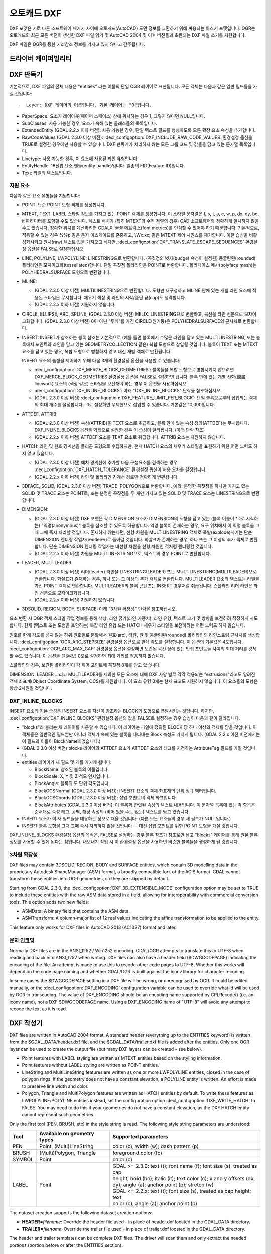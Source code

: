 .. _vector.dxf:

오토캐드 DXF
===========

.. shortname:: DXF

.. built_in_by_default::

DXF 포맷은 서로 다른 소프트웨어 패키지 사이에 오토캐드(AutoCAD) 도면 정보를 교환하기 위해 싸용되는 아스키 포맷입니다. OGR는 오토캐드의 최근 모든 버전이 생성한 DXF 파일 읽기 및 AutoCAD 2004 및 이후 버전들과 호환되는 DXF 파일 쓰기를 지원합니다.

DXF 파일은 OGR를 통한 지리참조 정보를 가지고 있지 않다고 간주됩니다.

드라이버 케이퍼빌리티
-------------------

.. supports_create::

.. supports_virtualio::

DXF 판독기
----------

기본적으로, DXF 파일의 전체 내용은 "entities" 라는 이름의 단일 OGR 레이어로 표현됩니다. 모든 객체는 다음과 같은 일반 필드들을 가질 것입니다::

-  Layer: DXF 레이어의 이름입니다. 기본 레이어는 "0"입니다.

-  PaperSpace: 요소가 레이아웃(페이퍼 스페이스) 상에 위치하는 경우 1, 그렇지 않다면 NULL입니다.

-  SubClasses: 사용 가능한 경우, 요소가 속해 있는 클래스들의 목록입니다.

-  ExtendedEntity (GDAL 2.2.x 이하 버전): 사용 가능한 경우, 단일 텍스트 필드를 형성하도록 모든 확장 요소 속성을 추가합니다.

-  RawCodeValues (GDAL 2.3.0 이상 버전): :decl_configoption:`DXF_INCLUDE_RAW_CODE_VALUES` 환경설정 옵션을 TRUE로 설정한 경우에만 사용할 수 있습니다. DXF 판독기가 처리하지 않는 모든 그룹 코드 및 값들을 담고 있는 문자열 목록입니다.

-  Linetype: 사용 가능한 경우, 이 요소에 사용된 라인 유형입니다.

-  EntityHandle: 16진법 요소 핸들(entity handle)입니다. 일종의 FID(Feature ID)입니다.

-  Text: 라벨의 텍스트입니다.

지원 요소
~~~~~~~~~~~~~~~~~~

다음과 같은 요소 유형들을 지원합니다:

-  POINT: 단순 POINT 도형 객체를 생성합니다.

-  MTEXT, TEXT: LABEL 스타일 정보를 가지고 있는 POINT 객체를 생성합니다. 이 스타일 문자열은 f, s, t, a, c, w, p, dx, dy, bo, it 파라미터를 포함할 수도 있습니다. 텍스트 배치가 (특히 MTEXT의 수직 정렬의 경우) CAD 소프트웨어와 정확하게 일치하지 않을 수도 있습니다. 정확한 위치를 계산하려면 GDAL이 글꼴 메트릭스(font metrics)를 인식할 수 있어야 하기 때문입니다. 기본적으로, 적용할 수 있는 경우 %%p 같은 문자 이스케이프를 존중하고, \\Wx.xx; 같은 MTEXT 제어 시퀀스를 제거합니다. 이런 습성을 비활성화시키고 원시(raw) 텍스트 값을 가져오고 싶다면, :decl_configoption:`DXF_TRANSLATE_ESCAPE_SEQUENCES` 환경설정 옵션을 FALSE로 설정하십시오.

-  LINE, POLYLINE, LWPOLYLINE: LINESTRING으로 변환합니다. (꼭짓점의 벗지(budge) 속성이 설정된) 둥글림된(rounded) 폴리라인은 모자이크화(tessellated)합니다. 단일 꼭짓점 폴리라인은 POINT로 변환합니다. 폴리페이스 메시(polyface mesh)는 POLYHEDRALSURFACE 도형으로 변환합니다.

-  MLINE:

   -  (GDAL 2.3.0 이상 버전) MULTILINESTRING으로 변환합니다. 도형만 재구성하고 MLINE 안에 있는 개별 라인 요소에 적용된 스타일은 무시합니다. 채우기 색상 및 라인의 시작/종단 끝(cap)도 생략합니다.
   -  (GDAL 2.2.x 이하 버전) 지원하지 않습니다.

-  CIRCLE, ELLIPSE, ARC, SPLINE, (GDAL 2.3.0 이상 버전) HELIX: LINESTRING으로 변환하고, 곡선을 라인 선분으로 모자이크화합니다.
   (GDAL 2.3.0 이상 버전) 0이 아닌 "두께"를 가진 CIRCLE(원기둥)은 POLYHEDRALSURFACE의 근사치로 변환합니다.

-  INSERT: INSERT가 참조하는 블록 참조는 기본적으로 (예를 들면 블록에서 수많은 라인을 담고 있는 MULTILINESTRING, 또는 블록에서 포인트와 라인을 담고 있는 GEOMETRYCOLLECTION 같은) 복합 도형으로 삽입될 것입니다. 블록이 TEXT 또는 MTEXT 요소를 담고 있는 경우, 복합 도형으로 병합하지 않고 대신 개별 객체로 반환됩니다.

   INSERT 요소의 습성을 제어하기 위해 다음 3개의 환경설정 옵션을 사용할 수 있습니다:

   -  :decl_configoption:`DXF_MERGE_BLOCK_GEOMETRIES`:
      블록들을 복합 도형으로 병합시키지 않으려면 DXF_MERGE_BLOCK_GEOMETRIES 환경설정 옵션을 FALSE로 설정하면 됩니다. 블록 안에 있는 개별 선화(線畵, linework) 요소의 (색상 같은) 스타일을 보전해야 하는 경우 이 옵션을 사용하십시오.
   -  :decl_configoption:`DXF_INLINE_BLOCKS`: 아래 "DXF_INLINE_BLOCKS" 단락을 참조하십시오.
   -  (GDAL 2.3.0 이상 버전) :decl_configoption:`DXF_FEATURE_LIMIT_PER_BLOCK`:
      단일 블록으로부터 삽입되는 객체의 최대 개수를 설정합니다. -1로 설정하면 무제한으로 삽입할 수 있습니다. 기본값은 10,000입니다.

-  ATTDEF, ATTRIB:

   -  (GDAL 2.3.0 이상 버전) 속성(ATTRIB)을 TEXT 요소로 취급하고, 블록 안에 있는 속성 정의(ATTDEF)는 무시합니다. DXF_INLINE_BLOCKS 옵션을 거짓으로 설정한 경우 이 습성이 달라집니다. (아래 단락 참조)
   -  (GDAL 2.2.x 이하 버전) ATTDEF 요소를 TEXT 요소로 취급합니다. ATTRIB 요소는 지원하지 않습니다.

-  HATCH: 라인 및 원호 경계선을 폴리곤 도형으로 수집하지만, 현재 HATCH 요소의 채우기 스타일을 표현하기 위한 어떤 노력도 하지 않고 있습니다.

   -  (GDAL 2.3.0 이상 버전) 해치 경계선에 추가할 다음 구성요소를 검색하는 경우 :decl_configoption:`DXF_HATCH_TOLERANCE` 환경설정 옵션이 허용 오차를 결정합니다.
   -  (GDAL 2.2.x 이하 버전) 라인 및 폴리라인 경계선 경로만 정확하게 변환됩니다.

-  3DFACE, SOLID, (GDAL 2.3.0 이상 버전) TRACE: POLYGON으로 변환합니다. 예외: 분명한 꼭짓점을 하나만 가지고 있는 SOLID 및 TRACE 요소는 POINT로, 또는 분명한 꼭짓점을 두 개만 가지고 있는 SOLID 및 TRACE 요소는 LINESTRING으로 변환합니다.

-  DIMENSION:

   -  (GDAL 2.3.0 이상 버전) DXF 포맷은 각 DIMENSION 요소가 DIMENSION의 도형을 담고 있는 (블록 이름이 \*D로 시작하는) "익명(anonymous)" 블록을 참조할 수 있도록 허용합니다. 익명 블록이 존재하는 경우, 요구 위치에서 이 익명 블록을 그때 그때 즉시 처리할 것입니다. 존재하지 않는다면, 선형 차원을 MULTILINESTRING 객체로 폭발(explode)시키는 단순 DIMENSION 렌더링 작업자(renderer)로 돌아갈 것입니다. 화살표가 존재하는 경우, 하나 또는 그 이상의 추가 객체로 변환합니다. 단순 DIMENSION 렌더링 작업자는 비선형 차원을 선형 차원인 것처럼 렌더링할 것입니다.
   -  (GDAL 2.2.x 이하 버전) 차원을 MULTILINESTRING으로, 텍스트의 경우 POINT로 변환합니다.

-  LEADER, MULTILEADER:

   -  (GDAL 2.3.0 이상 버전) 리더(leader) 라인을 LINESTRING(LEADER) 또는 MULTILINESTRING(MULTILEADER)으로 변환합니다. 화살표가 존재하는 경우, 하나 또는 그 이상의 추가 객체로 변환합니다. MULTILEADER 요소의 텍스트는 라벨을 가진 POINT 객체로 변환합니다. MULTILEADER의 블록 콘텐츠는 INSERT 경우처럼 취급됩니다. 스플라인 리더 라인은 라인 선분으로 모자이크화됩니다.
   -  (GDAL 2.2.x 이하 버전) 지원하지 않습니다.

-  3DSOLID, REGION, BODY, SURFACE: 아래 "3차원 확장성" 단락을 참조하십시오.

요소 변환 시 OGR 객체 스타일 작업 정보를 통해 색상, 라인 굵기(라인 가중치), 라인 유형, 텍스트 크기 및 방향을 보전하려 적정하게 시도합니다. 현재 (텍스트 또는 도형을 포함하는) 복잡 라인 유형 또는 HATCH 채우기 스타일을 보전하려는 어떤 노력도 하지 않습니다.

원호를 한계 각도를 넘지 않는 하위 원호들로 분할해서 원호(arc), 타원, 원 및 둥글림된(rounded) 폴리라인의 라인스트링 근사치를 생성합니다. :decl_configoption:`OGR_ARC_STEPSIZE` 환경설정 옵션으로 한계 각도를 설정합니다. 이 옵션의 기본값은 4도입니다. :decl_configoption:`OGR_ARC_MAX_GAP` 환경설정 옵션을 설정하면 보간된 곡선 상에 있는 인접 포인트들 사이의 최대 거리를 강제할 수도 있습니다. 이 옵션을 (기본값) 0으로 설정하면 최대 거리를 적용하지 않습니다.

스플라인의 경우, 보간된 폴리라인이 각 제어 포인트에 꼭짓점 8개를 담고 있습니다.

DIMENSION, LEADER 그리고 MULTILEADER를 제외한 모든 요소에 대해 DXF 사양 별로 각각 적용되는 "extrusions"라고도 알려진 객체 좌표계(Object Coordinate System; OCS)를 지원합니다. 이 요소 유형 3개는 현재 표고도 지원하지 않습니다. 이 요소들의 도형은 항상 2차원일 것입니다.

DXF_INLINE_BLOCKS
~~~~~~~~~~~~~~~~~

INSERT 요소의 기본 습성은 INSERT 요소를 자신이 참조하는 BLOCK의 도형으로 폭발시키는 것입니다. 하지만, :decl_configoption:`DXF_INLINE_BLOCKS` 환경설정 옵션의 값을 FALSE로 설정하는 경우 습성이 다음과 같이 달라집니다.

-  "blocks"라 불리는 새 레이어를 사용할 수 있습니다. 이 레이어는 파일에 정의된 BLOCK 당 하나 이상의 객체를 담을 것입니다. 이 객체들은 일반적인 필드뿐만 아니라 객체가 속해 있는 블록을 나타내는 Block 속성도 가지게 됩니다. (GDAL 2.2.x 이전 버전에서는 이 필드의 이름이 BlockName이었습니다.)

-  (GDAL 2.3.0 이상 버전) blocks 레이어의 ATTDEF 요소가 ATTDEF 요소의 태그를 지정하는 AttributeTag 필드를 가질 것입니다.

-  entities 레이어가 새 필드 몇 개를 가지게 됩니다:

   -  BlockName: 참조된 블록의 이름입니다.

   -  BlockScale: X, Y 및 Z 척도 인자입니다.

   -  BlockAngle: 블록의 도 단위 각도입니다.

   -  BlockOCSNormal (GDAL 2.3.0 이상 버전): INSERT 요소의 객체 좌표계의 단위 정규 벡터입니다.

   -  BlockOCSCoords (GDAL 2.3.0 이상 버전): 삽입 포인트의 객체 좌표입니다.

   -  BlockAttributes (GDAL 2.3.0 이상 버전): 이 블록과 관련된 속성의 텍스트 내용입니다. 이 문자열 목록에 있는 각 항목은 순서대로 속성 태그, 공백, 해당 속성의 (비어 있을 수도 있는) 텍스트를 담고 있습니다.

-  INSERT 요소가 이 새 필드들을 대응하는 정보로 채울 것입니다. (다른 모든 요소들의 경우 새 필드가 NULL입니다.)

-  INSERT 블록 도형을 그때 그때 즉시 처리하지 않을 것입니다 -- 대신 삽입 포인트를 위한 POINT 도형을 가질 것입니다.

DXF_INLINE_BLOCKS 환경설정 옵션의 목적은, FALSE로 설정하는 경우 블록 참조가 참조로만 남고 "blocks" 레이어를 통해 원본 블록 정보를 사용할 수 있게 된다는 점입니다. 내보내기 작업 시 이 환경설정 옵션을 사용하면 비슷한 블록들을 생성하게 될 것입니다.

3차원 확장성
~~~~~~~~~~~~~~~~

DXF files may contain 3DSOLID, REGION, BODY and SURFACE entities, which
contain 3D modelling data in the proprietary Autodesk ShapeManager (ASM) format,
a broadly compatible fork of the ACIS format. GDAL cannot transform these
entities into OGR geometries, so they are skipped by default.

Starting from GDAL 2.3.0, the :decl_configoption:`DXF_3D_EXTENSIBLE_MODE` configuration
option may be set to TRUE to include these entities with the raw ASM
data stored in a field, allowing for interoperability with commercial conversion
tools. This option adds two new fields:

-  ASMData: A binary field that contains the ASM data.
-  ASMTransform: A column-major list of 12 real values indicating the affine
   transformation to be applied to the entity.

This feature only works for DXF files in AutoCAD 2013 (AC1027) format
and later.

문자 인코딩
~~~~~~~~~~~~~~~~~~~

Normally DXF files are in the ANSI_1252 / Win1252 encoding. GDAL/OGR
attempts to translate this to UTF-8 when reading and back into ANSI_1252
when writing. DXF files can also have a header field ($DWGCODEPAGE)
indicating the encoding of the file. An attempt is made to use this to
recode other code pages to UTF-8. Whether this works will depend on the
code page naming and whether GDAL/OGR is built against the iconv library
for character recoding.

In some cases the $DWGCODEPAGE setting in a DXF file will be wrong, or
unrecognised by OGR. It could be edited manually, or the :decl_configoption:`DXF_ENCODING`
configuration variable can be used to override what id will be used by
OGR in transcoding. The value of DXF_ENCODING should be an encoding name
supported by CPLRecode() (i.e. an iconv name), not a DXF $DWGCODEPAGE
name. Using a DXF_ENCODING name of "UTF-8" will avoid any attempt to
recode the text as it is read.

DXF 작성기
----------

DXF files are written in AutoCAD 2004 format. A standard header
(everything up to the ENTITIES keyword) is written from the
$GDAL_DATA/header.dxf file, and the $GDAL_DATA/trailer.dxf file is added
after the entities. Only one OGR layer can be used to create the output
file (but many DXF layers can be created - see below).

-  Point features with LABEL styling are written as MTEXT entities based
   on the styling information.
-  Point features without LABEL styling are written as POINT entities.
-  LineString and MultiLineString features are written as one or more
   LWPOLYLINE entities, closed in the case of polygon rings. If the
   geometry does not have a constant elevation, a POLYLINE entity is
   written. An effort is made to preserve line width and color.
-  Polygon, Triangle and MultiPolygon features are written as HATCH
   entities by default. To write these features as LWPOLYLINE/POLYLINE
   entities instead, set the configuration option :decl_configoption:`DXF_WRITE_HATCH` to
   FALSE. You may need to do this if your geometries do not have a
   constant elevation, as the DXF HATCH entity cannot represent such
   geometries.

Only the first tool (PEN, BRUSH, etc) in the style string is read. The
following style string parameters are understood:

.. list-table::
   :header-rows: 1

   * - Tool
     - Available on geometry types
     - Supported parameters
   * - PEN
     - Point, (Multi)LineString
     - color (c); width (w); dash pattern (p)
   * - BRUSH
     - (Multi)Polygon, Triangle
     - foreground color (fc)
   * - SYMBOL
     - Point
     - color (c)
   * - LABEL
     - Point
     - | GDAL >= 2.3.0: text (t); font name (f); font size (s), treated as cap
       | height; bold (bo); italic (it); text color (c); x and y offsets (dx,
       | dy); angle (a); anchor point (p); stretch (w)
       | GDAL <= 2.2.x: text (t); font size (s), treated as cap height; text
       | color (c); angle (a); anchor point (p)

The dataset creation supports the following dataset creation options:

-  **HEADER=**\ *filename*: Override the header file used - in place of
   header.dxf located in the GDAL_DATA directory.
-  **TRAILER=**\ *filename*: Override the trailer file used - in place
   of trailer.dxf located in the GDAL_DATA directory.

The header and trailer templates can be
complete DXF files. The driver will scan them and only extract the
needed portions (portion before or after the ENTITIES section).

블록 참조
~~~~~~~~~~~~~~~~

It is possible to export a "blocks" layer to DXF in addition to the
"entities" layer in order to produce actual DXF BLOCKs definitions in
the output file. It is also possible to write INSERT entities if a block
name is provided for an entity. To make this work the following
conditions apply:

-  A "blocks" layer may be created, and it must be created before the
   entities layer.
-  The entities in the blocks layer should have the Block field
   populated. (Note, in GDAL 2.2.x and earlier this attribute was called
   BlockName.)
-  Objects to be written as INSERTs in the entities layer should have a
   POINT geometry, and the BlockName field set. You may also set
   BlockAngle, BlockScale, BlockOCSNormal and BlockOCSCoords (see above
   under DXF_INLINE_BLOCKS for details). If BlockOCSCoords is set to a
   list of 3 real numbers, it is used as the location of the block; in
   this situation the position of the POINT geometry is ignored.
-  If a block (name) is already defined in the template header, that
   will be used regardless of whether a new definition was provided in
   the blocks layer.

The intention is that a simple translation from DXF to DXF with
DXF_INLINE_BLOCKS set to FALSE will approximately reproduce the original
blocks and keep INSERT entities as INSERT entities rather than exploding
them.

레이어 정의
~~~~~~~~~~~~~~~~~

When writing entities, if populated the Layer field is used to set the
written entities layer. If the layer is not already defined in the
template header then a new layer definition will be introduced, copied
from the definition of the default layer ("0").

라인 유형 정의
~~~~~~~~~~~~~~~~~~~~

When writing linestring geometries, the following rules apply with
regard to linetype (dash pattern) definitions.

-  If the Linetype field is set on a written feature, and that linetype
   is already defined in the template header, then it will be referenced
   from the entity. If a style string is present with a "p" pattern
   proportional to the linetype defined in the header, a linetype scale
   value is written.
-  If the Linetype field is set, but the linetype is not defined in the
   header template, then a definition will be added if the feature has
   an OGR style string with a PEN tool and a "p" pattern setting.
-  If the feature has no Linetype field set, but it does have an OGR
   style string with a PEN tool with a "p" pattern set, then an
   automatically named linetype will be created in the output file. Or,
   if an appropriate linetype was previously created, that linetype will
   be referenced, with a linetype scale if required.

The intention is that "dot dash" style patterns will be preserved when
written to DXF and that specific linetypes can be predefined in the
header template, and referenced using the Linetype field if desired.

It is assumed that patterns are using "g" (georeferenced) units for
defining the line pattern. If not, the scaling of the DXF patterns is
likely to be wrong - potentially very wrong.

단위
~~~~~

GDAL writes DXF files with measurement units set to "Imperial - Inches".
If you need to change the units, edit the
`$MEASUREMENT <https://knowledge.autodesk.com/support/autocad/learn-explore/caas/CloudHelp/cloudhelp/2018/ENU/AutoCAD-Core/files/GUID-1D074C55-0B63-482E-8A37-A52AC0C7C8FE-htm.html>`_
and
`$INSUNITS <https://knowledge.autodesk.com/support/autocad/learn-explore/caas/CloudHelp/cloudhelp/2018/ENU/AutoCAD-Core/files/GUID-A58A87BB-482B-4042-A00A-EEF55A2B4FD8-htm.html>`_
variables in the header template.


참고
--------

-  `알려진 문제점 목록 <https://github.com/OSGeo/gdal/blob/master/ogr/ogrsf_frmts/dxf/KNOWN_ISSUES.md>`_

-  `오토캐드 2000 DXF 참조 문서 <http://www.autodesk.com/techpubs/autocad/acad2000/dxf/>`_

-  `오토캐드 2014 DXF 참조 문서 <http://images.autodesk.com/adsk/files/autocad_2014_pdf_dxf_reference_enu.pdf>`_

